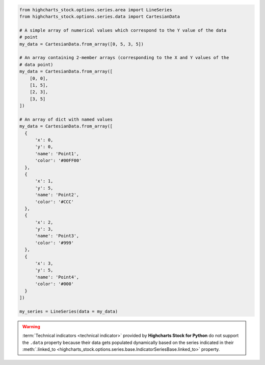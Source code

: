 .. code-block:: python

  from highcharts_stock.options.series.area import LineSeries
  from highcharts_stock.options.series.data import CartesianData

  # A simple array of numerical values which correspond to the Y value of the data
  # point
  my_data = CartesianData.from_array([0, 5, 3, 5])

  # An array containing 2-member arrays (corresponding to the X and Y values of the
  # data point)
  my_data = CartesianData.from_array([
      [0, 0],
      [1, 5],
      [2, 3],
      [3, 5]
  ])

  # An array of dict with named values
  my_data = CartesianData.from_array([
    {
        'x': 0,
        'y': 0,
        'name': 'Point1',
        'color': '#00FF00'
    },
    {
        'x': 1,
        'y': 5,
        'name': 'Point2',
        'color': '#CCC'
    },
    {
        'x': 2,
        'y': 3,
        'name': 'Point3',
        'color': '#999'
    },
    {
        'x': 3,
        'y': 5,
        'name': 'Point4',
        'color': '#000'
    }
  ])

  my_series = LineSeries(data = my_data)

.. method:: from_array(cls, value)
  :noindex:
  :classmethod:

  Creates a collection of data point instances, parsing the contents of ``value`` as an
  array (iterable). This method is specifically used to parse data that is input to
  **Highcharts for Python** without property names, in an array-organized structure as
  described in the `Highcharts JS <https://www.highcharts.com>`__ documentation.

  .. seealso::

    The specific structure of the expected array is highly dependent on the type of data
    point that the series needs, which itself is dependent on the series type itself.

    Please review the detailed :ref:`series documentation <series_documentation>` for
    series type-specific details of relevant array structures.

  .. note::

    An example of how this works for a simple
    :class:`LineSeries <highcharts_stock.options.series.area.LineSeries>` (which uses
    :class:`CartesianData <highcharts_stock.options.series.data.cartesian.CartesianData>`
    data points) would be:

    .. code-block:: python

      my_series = LineSeries()

      # A simple array of numerical values which correspond to the Y value of the data
      # point
      my_series.data = [0, 5, 3, 5]

      # An array containing 2-member arrays (corresponding to the X and Y values of the
      # data point)
      my_series.data = [
          [0, 0],
          [1, 5],
          [2, 3],
          [3, 5]
      ]

      # An array of dict with named values
      my_series.data = [
        {
            'x': 0,
            'y': 0,
            'name': 'Point1',
            'color': '#00FF00'
        },
        {
            'x': 1,
            'y': 5,
            'name': 'Point2',
            'color': '#CCC'
        },
        {
            'x': 2,
            'y': 3,
            'name': 'Point3',
            'color': '#999'
        },
        {
            'x': 3,
            'y': 5,
            'name': 'Point4',
            'color': '#000'
        }
      ]

  :param value: The value that should contain the data which will be converted into data
    point instances.

    .. note::

      If ``value`` is not an iterable, it will be converted into an iterable to be
      further de-serialized correctly.

  :type value: iterable

  :returns: Collection of :term:`data point` instances (descended from
    :class:`DataBase <highcharts_stock.options.series.data.base.DataBase>`)
  :rtype: :class:`list <python:list>` of
    :class:`DataBase <highcharts_stock.options.series.data.base.DataBase>`-descendant
    instances

.. warning::

  :term:`Technical indicators <technical indicator>` provided by
  **Highcharts Stock for Python** do not support the ``.data`` property because
  their data gets populated dynamically based on the series indicated in their
  :meth:`.linked_to <highcharts_stock.options.series.base.IndicatorSeriesBase.linked_to>`
  property.

  .. seealso::

    * :doc:`Using Highcharts Stock for Python <using>` > :ref:`Using Technical Indicators <using_technical_indicators>`
